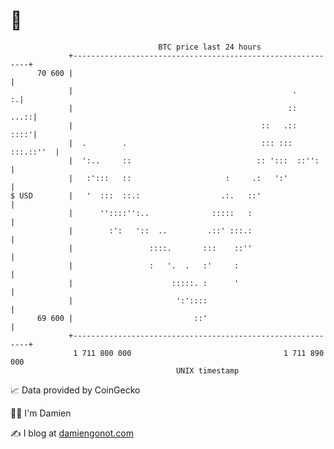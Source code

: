 * 👋

#+begin_example
                                    BTC price last 24 hours                    
                +------------------------------------------------------------+ 
         70 600 |                                                            | 
                |                                                 .        :.| 
                |                                                ::     ...::| 
                |                                          ::   .::     ::::'| 
                |  .        .                              ::: ::: :::.::''  | 
                |  ':..     ::                            :: ':::  ::'':     | 
                |   :':::   ::                     :     .:   ':'            | 
   $ USD        |   '  :::  ::.:                  .:.   ::'                  | 
                |      ''::::'':..              :::::   :                    | 
                |        :':   '::  ..         .::' :::.:                    | 
                |                 ::::.       :::    ::''                    | 
                |                 :   '.  .   :'     :                       | 
                |                      :::::. :      '                       | 
                |                       ':'::::                              | 
         69 600 |                           ::'                              | 
                +------------------------------------------------------------+ 
                 1 711 800 000                                  1 711 890 000  
                                        UNIX timestamp                         
#+end_example
📈 Data provided by CoinGecko

🧑‍💻 I'm Damien

✍️ I blog at [[https://www.damiengonot.com][damiengonot.com]]
